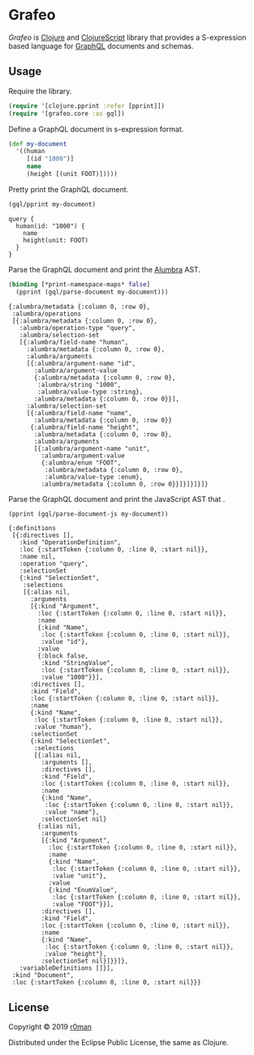 * Grafeo

  #+author: r0man
  #+LANGUAGE: en

  [[https://clojars.org/grafeo][https://img.shields.io/clojars/v/grafeo.svg]]
  [[https://travis-ci.org/r0man/grafeo][https://travis-ci.org/r0man/grafeo.svg]]
  [[http://jarkeeper.com/r0man/grafeo][http://jarkeeper.com/r0man/grafeo/status.svg]]
  [[http://jarkeeper.com/r0man/grafeo][https://jarkeeper.com/r0man/grafeo/downloads.svg]]

  /Grafeo/ is [[https://clojure.org][Clojure]] and [[https://github.com/clojure/clojurescript][ClojureScript]] library that provides a
  S-expression based language for [[https://graphql.org/][GraphQL]] documents and schemas.

** Usage

   Require the library.

   #+BEGIN_SRC clojure :exports code :results silent
     (require '[clojure.pprint :refer [pprint]])
     (require '[grafeo.core :as gql])
   #+END_SRC

   Define a GraphQL document in s-expression format.

   #+BEGIN_SRC clojure :exports code :results silent
     (def my-document
       '((human
          [(id "1000")]
          name
          (height [(unit FOOT)]))))
   #+END_SRC

   Pretty print the GraphQL document.

   #+BEGIN_SRC clojure :exports both :results output
     (gql/pprint my-document)
   #+END_SRC

   #+RESULTS:
   : query {
   :   human(id: "1000") {
   :     name
   :     height(unit: FOOT)
   :   }
   : }

   Parse the GraphQL document and print the [[https://github.com/alumbra][Alumbra]] AST.

   #+BEGIN_SRC clojure :exports both :results output
     (binding [*print-namespace-maps* false]
       (pprint (gql/parse-document my-document)))
   #+END_SRC

   #+RESULTS:
   #+begin_example
   {:alumbra/metadata {:column 0, :row 0},
    :alumbra/operations
    [{:alumbra/metadata {:column 0, :row 0},
      :alumbra/operation-type "query",
      :alumbra/selection-set
      [{:alumbra/field-name "human",
        :alumbra/metadata {:column 0, :row 0},
        :alumbra/arguments
        [{:alumbra/argument-name "id",
          :alumbra/argument-value
          {:alumbra/metadata {:column 0, :row 0},
           :alumbra/string "1000",
           :alumbra/value-type :string},
          :alumbra/metadata {:column 0, :row 0}}],
        :alumbra/selection-set
        [{:alumbra/field-name "name",
          :alumbra/metadata {:column 0, :row 0}}
         {:alumbra/field-name "height",
          :alumbra/metadata {:column 0, :row 0},
          :alumbra/arguments
          [{:alumbra/argument-name "unit",
            :alumbra/argument-value
            {:alumbra/enum "FOOT",
             :alumbra/metadata {:column 0, :row 0},
             :alumbra/value-type :enum},
            :alumbra/metadata {:column 0, :row 0}}]}]}]}]}
   #+end_example

   Parse the GraphQL document and print the JavaScript AST that .

   #+BEGIN_SRC clojure :exports both :results output
     (pprint (gql/parse-document-js my-document))
   #+END_SRC

   #+RESULTS:
   #+begin_example
   {:definitions
    [{:directives [],
      :kind "OperationDefinition",
      :loc {:startToken {:column 0, :line 0, :start nil}},
      :name nil,
      :operation "query",
      :selectionSet
      {:kind "SelectionSet",
       :selections
       [{:alias nil,
         :arguments
         [{:kind "Argument",
           :loc {:startToken {:column 0, :line 0, :start nil}},
           :name
           {:kind "Name",
            :loc {:startToken {:column 0, :line 0, :start nil}},
            :value "id"},
           :value
           {:block false,
            :kind "StringValue",
            :loc {:startToken {:column 0, :line 0, :start nil}},
            :value "1000"}}],
         :directives [],
         :kind "Field",
         :loc {:startToken {:column 0, :line 0, :start nil}},
         :name
         {:kind "Name",
          :loc {:startToken {:column 0, :line 0, :start nil}},
          :value "human"},
         :selectionSet
         {:kind "SelectionSet",
          :selections
          [{:alias nil,
            :arguments [],
            :directives [],
            :kind "Field",
            :loc {:startToken {:column 0, :line 0, :start nil}},
            :name
            {:kind "Name",
             :loc {:startToken {:column 0, :line 0, :start nil}},
             :value "name"},
            :selectionSet nil}
           {:alias nil,
            :arguments
            [{:kind "Argument",
              :loc {:startToken {:column 0, :line 0, :start nil}},
              :name
              {:kind "Name",
               :loc {:startToken {:column 0, :line 0, :start nil}},
               :value "unit"},
              :value
              {:kind "EnumValue",
               :loc {:startToken {:column 0, :line 0, :start nil}},
               :value "FOOT"}}],
            :directives [],
            :kind "Field",
            :loc {:startToken {:column 0, :line 0, :start nil}},
            :name
            {:kind "Name",
             :loc {:startToken {:column 0, :line 0, :start nil}},
             :value "height"},
            :selectionSet nil}]}}]},
      :variableDefinitions []}],
    :kind "Document",
    :loc {:startToken {:column 0, :line 0, :start nil}}}
   #+end_example

** License

   Copyright © 2019 [[https://github.com/r0man][r0man]]

   Distributed under the Eclipse Public License, the same as Clojure.
